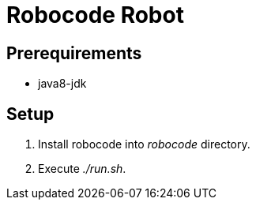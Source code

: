 = Robocode Robot

== Prerequirements

- java8-jdk

== Setup

. Install robocode into _robocode_ directory.

. Execute _./run.sh_.
